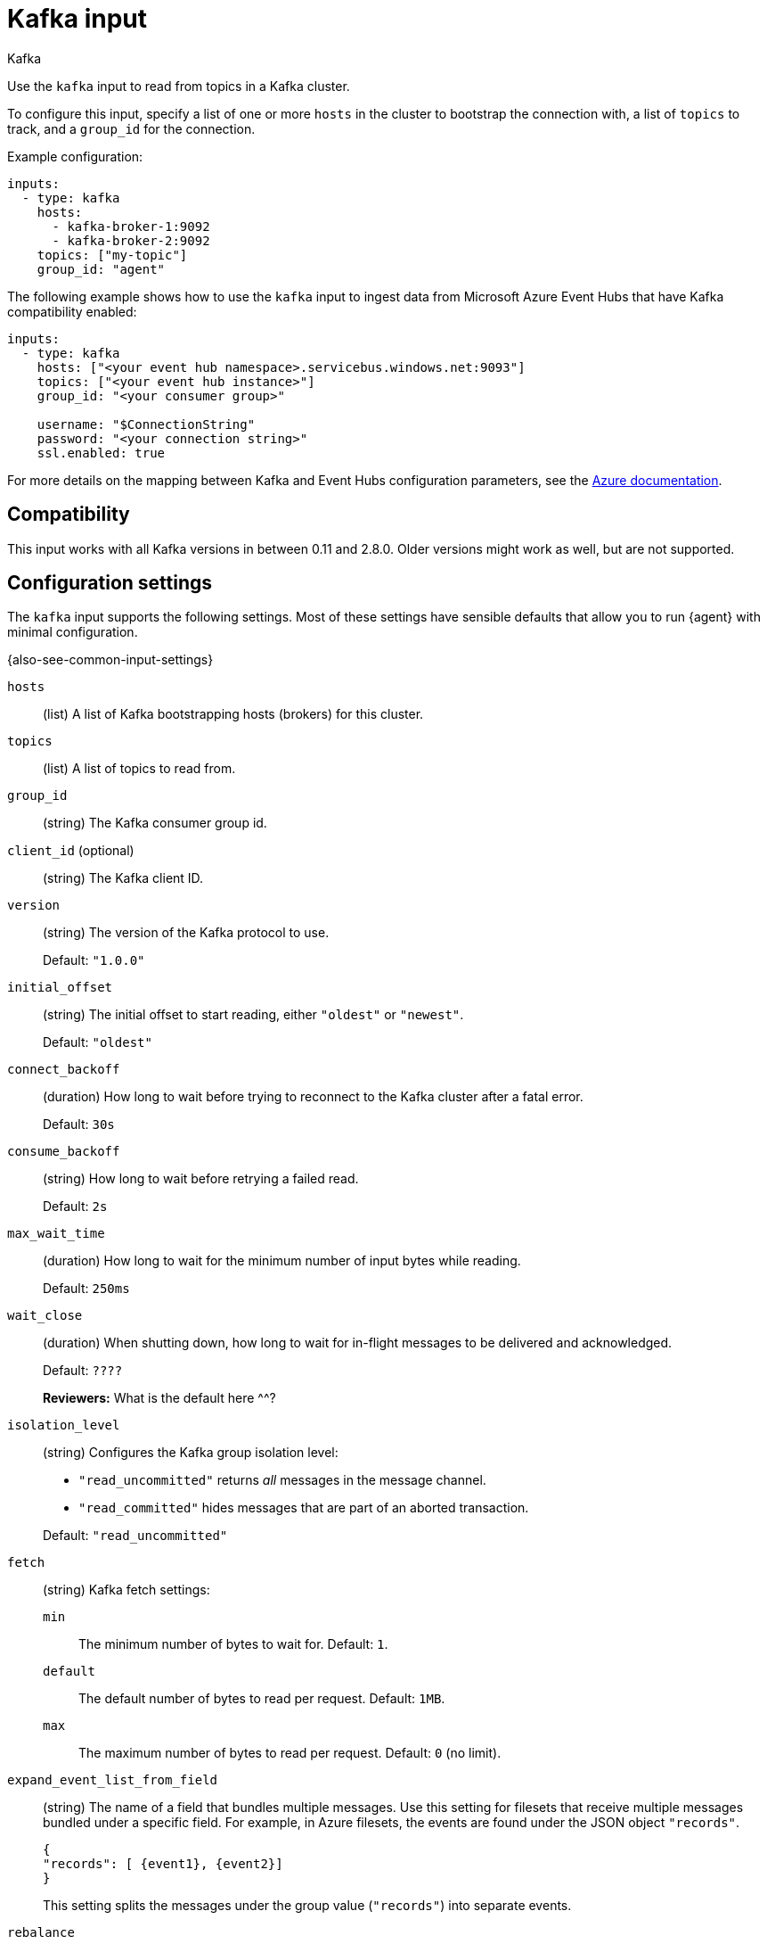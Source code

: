 [[kafka-input]]
= Kafka input

++++
<titleabbrev>Kafka</titleabbrev>
++++

Use the `kafka` input to read from topics in a Kafka cluster.

To configure this input, specify a list of one or more `hosts` in the cluster to
bootstrap the connection with, a list of `topics` to track, and a `group_id`
for the connection.

Example configuration:

[source,yaml]
----
inputs:
  - type: kafka
    hosts:
      - kafka-broker-1:9092
      - kafka-broker-2:9092
    topics: ["my-topic"]
    group_id: "agent"
----

The following example shows how to use the `kafka` input to ingest data from
Microsoft Azure Event Hubs that have Kafka compatibility enabled:

[source,yaml]
----
inputs:
  - type: kafka
    hosts: ["<your event hub namespace>.servicebus.windows.net:9093"]
    topics: ["<your event hub instance>"]
    group_id: "<your consumer group>"

    username: "$ConnectionString"
    password: "<your connection string>"
    ssl.enabled: true
----

For more details on the mapping between Kafka and Event Hubs configuration
parameters, see the
link:https://docs.microsoft.com/en-us/azure/event-hubs/event-hubs-for-kafka-ecosystem-overview[Azure documentation].

[[kafka-input-compatibility]]
== Compatibility

This input works with all Kafka versions in between 0.11 and 2.8.0. Older versions
might work as well, but are not supported.

[[input-kafka-configuration-settings]]
== Configuration settings

The `kafka` input supports the following settings. Most of these settings have
sensible defaults that allow you to run {agent} with minimal configuration.

{also-see-common-input-settings}

[[input-kafka-hosts-setting]]
`hosts`::
(list) A list of Kafka bootstrapping hosts (brokers) for this cluster.

[[input-kafka-topics-setting]]
`topics`::
(list) A list of topics to read from.

[[input-kafka-group_id-setting]]
`group_id`::
(string) The Kafka consumer group id.

[[input-kafka-client_id-setting]]
`client_id` (optional)::
(string) The Kafka client ID.

[[input-kafka-version-setting]]
`version`::
(string) The version of the Kafka protocol to use.
+
Default: `"1.0.0"`

[[input-kafka-initial_offset-setting]]
`initial_offset`::
(string) The initial offset to start reading, either `"oldest"` or `"newest"`.
+
Default: `"oldest"`

[[input-kafka-connect_backoff-setting]]
`connect_backoff`::
(duration) How long to wait before trying to reconnect to the Kafka cluster
after a fatal error.
+
Default: `30s`

[[input-kafka-consume_backoff-setting]]
`consume_backoff`::
(string) How long to wait before retrying a failed read.
+
Default: `2s`

[[input-kafka-max_wait_time-setting]]
`max_wait_time`::
(duration) How long to wait for the minimum number of input bytes while reading.
+
Default: `250ms`

[[input-kafka-wait_close-setting]]
`wait_close`::
(duration) When shutting down, how long to wait for in-flight messages to be
delivered and acknowledged.
+
Default: `????`
+
****
**Reviewers:** What is the default here ^^?
****

[[input-kafka-isolation_level-setting]]
`isolation_level`::
(string) Configures the Kafka group isolation level:
+
--
- `"read_uncommitted"` returns _all_ messages in the message channel.
- `"read_committed"` hides messages that are part of an aborted transaction.
--
+
Default: `"read_uncommitted"`

[[input-kafka-fetch-setting]]
`fetch`::
(string) Kafka fetch settings:
+
`min`::: The minimum number of bytes to wait for. Default: `1`.
`default`::: The default number of bytes to read per request. Default: `1MB`.
`max`::: The maximum number of bytes to read per request. Default: `0` (no
limit).

[[input-kafka-expand_event_list_from_field-setting]]
`expand_event_list_from_field`::
(string) The name of a field that bundles multiple messages. Use this setting
for filesets that receive multiple messages bundled under a specific field.
For example, in Azure filesets, the events are found under the JSON object
`"records"`.
+
["source","json"]
----
{
"records": [ {event1}, {event2}]
}
----
+
This setting splits the messages under the group value (`"records"`) into
separate events.

[[input-kafka-rebalance-setting]]
`rebalance`::
Kafka rebalance settings:
+
`strategy`::: Either `"range"` or `"roundrobin"`. Default: `"range"`.
`timeout`::: How long to wait for an attempted rebalance. Default: `60s`.
`max_retries`::: How many times to retry if rebalancing fails. Default: `4`.
`retry_backoff`::: How long to wait after an unsuccessful rebalance attempt.
Default: `2s`.

[[input-kafka-sals-mechanism-setting]]
`sasl.mechanism`::
(string) The SASL mechanism to use when connecting to Kafka. It can be one of:
+
* `PLAIN` for SASL/PLAIN.
* `SCRAM-SHA-256` for SCRAM-SHA-256.
* `SCRAM-SHA-512` for SCRAM-SHA-512.
+
If `sasl.mechanism` is not set, `PLAIN` is used if `username` and `password`
are provided. Otherwise, SASL authentication is disabled.
+
To use `GSSAPI` mechanism to authenticate with Kerberos, you must leave this
field empty, and use the Kerberos settings.

[[input-kafka-kerberos-setting]]
`kerberos` beta[]:: 

Configuration options for Kerberos authentication.

//See <<configuration-kerberos>> for more information.

//TODO: Add Kerberos settings from
//https://www.elastic.co/guide/en/beats/filebeat/master/configuration-kerberos.html

[[input-kafka-parsers-setting]]
`parsers`::
(list) A list of parsers to pass the payload through.
+
Available parsers:
+
* `ndjson`
* `multiline`
+
The following parsers are available under the `parsers` setting:

[id="input-kafka-ndjson-setting"]
`ndjson`::
Parser that decodes the payload as JSON messages.
+
--
Example configuration:

[source,yaml]
----
- ndjson:
  target: ""
  add_error_key: true
  message_key: log
----

**`target`**::: The name of the new JSON object that will contain the parsed key
value pairs. If empty, the new keys are put under root.

**`overwrite_keys`**::: Values from the decoded JSON object overwrite the fields
that {agent} normally adds (type, source, offset, and so on.) in case of
conflicts. Turn off this setting if you want to keep previously added values.

**`expand_keys`**::: If this setting is enabled, {agent} will recursively
de-dot keys in the decoded JSON and expand them into a hierarchical object
structure. For example, `{"a.b.c": 123}` would be expanded into `{"a":{"b":{"c":123}}}`.
This setting should be set when the input is produced by an
https://github.com/elastic/ecs-logging[ECS logger].

**`add_error_key`**::: If this setting is specified, {agent} adds an
"error.message" and "error.type: json" key in case of JSON unmarshalling errors
or when a `message_key` is defined in the configuration but cannot be used.

**`message_key`**::: Optional configuration setting that specifies a JSON key on
which to apply the line filtering and multiline settings. If specified, the key
must be at the top level in the JSON object and the value associated with the
key must be a string; otherwise no filtering or multiline aggregation will
occur.

**`document_id`**::: Optional configuration setting that specifies the JSON key to
set the document id. If configured, the field will be removed from the original
JSON document and stored in `@metadata._id`

**`ignore_decoding_error`**::: Optional configuration setting that specifies if
JSON decoding errors should be logged or not. If set to true, errors will not
be logged. Default: `false`
--

[id="input-{input-type}-multiline-setting"]
`multiline`::
Parser that controls how {agent} deals with log messages that span multiple
lines.

//See <<multiline-examples>> for more information about configuring
//multiline settings.
